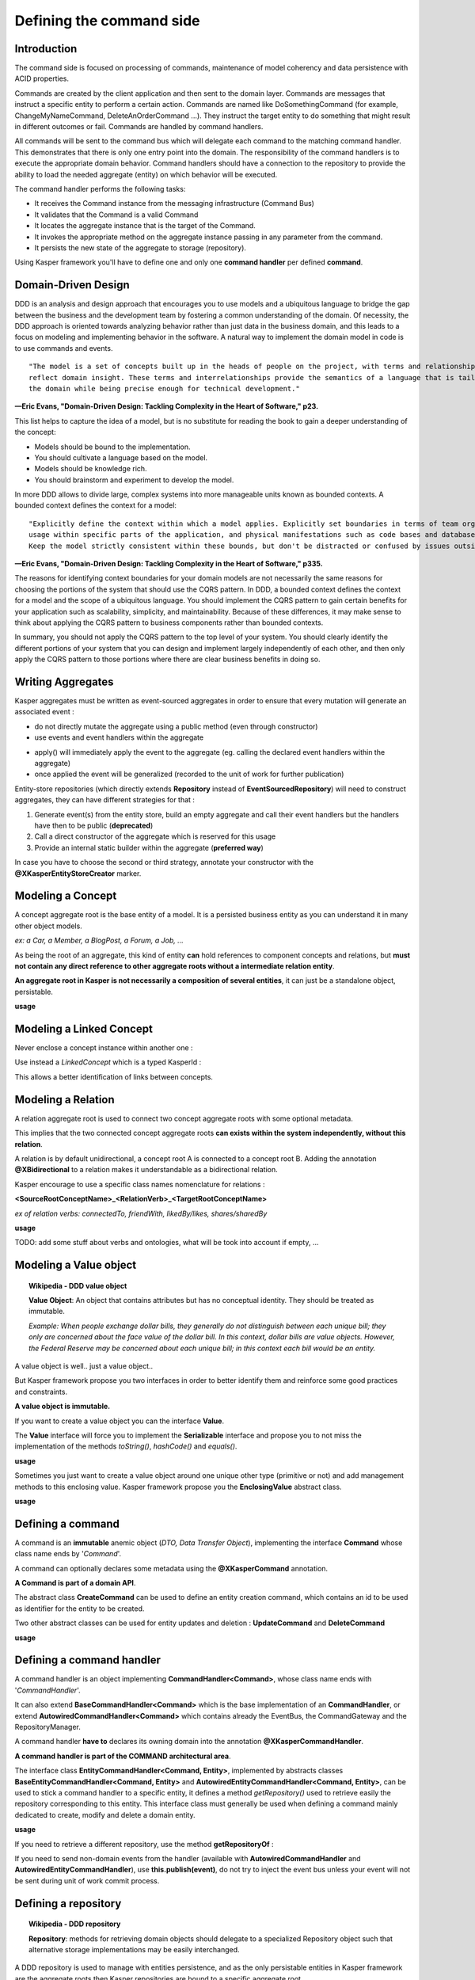 
Defining the command side
========================

..  _Introduction_command_side:

Introduction
------------------------

The command side is focused on processing of commands, maintenance of model coherency and data persistence with ACID properties.

Commands are created by the client application and then sent to the domain layer. Commands are messages that instruct a
specific entity to perform a certain action. Commands are named like DoSomethingCommand (for example, ChangeMyNameCommand,
DeleteAnOrderCommand ...). They instruct the target entity to do something that might result in different outcomes or fail.
Commands are handled by command handlers.

All commands will be sent to the command bus which will delegate each command to the matching command handler. This demonstrates
that there is only one entry point into the domain. The responsibility of the command handlers is to execute the appropriate
domain behavior. Command handlers should have a connection to the repository to provide the ability to load the
needed aggregate (entity) on which behavior will be executed.

.. image:: ../img/command_side.png
    :scale: 100%
    :align: center

The command handler performs the following tasks:

* It receives the Command instance from the messaging infrastructure (Command Bus)
* It validates that the Command is a valid Command
* It locates the aggregate instance that is the target of the Command.
* It invokes the appropriate method on the aggregate instance passing in any parameter from the command.
* It persists the new state of the aggregate to storage (repository).

Using Kasper framework you'll have to define one and only one **command handler** per defined **command**.


..  _Domain_driven_design:

Domain-Driven Design
------------------------

DDD is an analysis and design approach that encourages you to use models and a ubiquitous language to bridge the gap between
the business and the development team by fostering a common understanding of the domain. Of necessity, the DDD approach
is oriented towards analyzing behavior rather than just data in the business domain, and this leads to a focus on modeling
and implementing behavior in the software. A natural way to implement the domain model in code is to use commands and events.

::

    "The model is a set of concepts built up in the heads of people on the project, with terms and relationships that
    reflect domain insight. These terms and interrelationships provide the semantics of a language that is tailored to
    the domain while being precise enough for technical development."

**—Eric Evans, "Domain-Driven Design: Tackling Complexity in the Heart of Software," p23.**


This list helps to capture the idea of a model, but is no substitute for reading the book to gain a deeper understanding
of the concept:

* Models should be bound to the implementation.
* You should cultivate a language based on the model.
* Models should be knowledge rich.
* You should brainstorm and experiment to develop the model.

In more DDD allows to divide large, complex systems into more manageable units known as bounded contexts. A bounded
context defines the context for a model:

::

    "Explicitly define the context within which a model applies. Explicitly set boundaries in terms of team organization,
    usage within specific parts of the application, and physical manifestations such as code bases and database schemas.
    Keep the model strictly consistent within these bounds, but don't be distracted or confused by issues outside."

**—Eric Evans, "Domain-Driven Design: Tackling Complexity in the Heart of Software," p335.**

The reasons for identifying context boundaries for your domain models are not necessarily the same reasons for choosing
the portions of the system that should use the CQRS pattern. In DDD, a bounded context defines the context for a model
and the scope of a ubiquitous language. You should implement the CQRS pattern to gain certain benefits for your application
such as scalability, simplicity, and maintainability. Because of these differences, it may make sense to think about
applying the CQRS pattern to business components rather than bounded contexts.

In summary, you should not apply the CQRS pattern to the top level of your system. You should clearly identify the different
portions of your system that you can design and implement largely independently of each other, and then only apply the CQRS
pattern to those portions where there are clear business benefits in doing so.


..  _Writing_aggregates:

Writing Aggregates
------------------------

Kasper aggregates must be written as event-sourced aggregates in order to ensure that every mutation will
generate an associated event :

* do not directly mutate the aggregate using a public method (even through constructor)
* use events and event handlers within the aggregate

.. code-block:: java
    :linenos:

    @XKasperConcept( domain = Members.class, label = "Member" )
    public class Member extends AbstractRootConcept {

        private String name;

        // -----

        public Member(final Context context, final String name) {
            apply(new MemberCreatedEvent(context, name));
        }

        @EventHandler
        protected void onCreated(final MemberCreatedEvent event) {
            this.name = event.getName();
        }

        // -----

        public void changeName(final Context, final String name) {
            if ( ! this.name.contentEquals(name)) {
                apply(new MemberNameChanged(context, name));
            }
        }

        @EventHandler
        public void onNameChanged(final MemberNameChanged event) {
            this.name = event.getName();
        }

    }

* apply() will immediately apply the event to the aggregate (eg. calling the declared event handlers within the aggregate)
* once applied the event will be generalized (recorded to the unit of work for further publication)

Entity-store repositories (which directly extends **Repository** instead of **EventSourcedRepository**) will need to
construct aggregates, they can have different strategies for that :

1. Generate event(s) from the entity store, build an empty aggregate and call their event handlers but the handlers have then
   to be public (**deprecated**)
2. Call a direct constructor of the aggregate which is reserved for this usage
3. Provide an internal static builder within the aggregate (**preferred way**)

In case you have to choose the second or third strategy, annotate your constructor with the **@XKasperEntityStoreCreator** marker.


..  _Modeling_a_concept:

Modeling a Concept
------------------------

A concept aggregate root is the base entity of a model. It is a persisted business entity as you can understand it in
many other object models.

*ex: a Car, a Member, a BlogPost, a Forum, a Job, ...*

As being the root of an aggregate, this kind of entity **can** hold references to component concepts and relations, but **must not
contain any direct reference to other aggregate roots without a intermediate relation entity**.

**An aggregate root in Kasper is not necessarily a composition of several entities**, it can just be a standalone object, persistable.

**usage**

.. code-block:: java
    :linenos:

    @XKasperConcept( domain = Vehicles.class, label = "A simple car" )
    public class Car extends Concept {

        private boolean started = true;

        // --

        public Car(final KasperId id) {
            apply(new ANewCarHasBeenCreatedEvent(id));
        }

        @EventHandler
        private void onCreated(final ANewCarHasBEenCreatedEvent event) {
            setId(event.getId());
        }

        // --

        public void startEngine() {
            apply(new EngineHasBeenStartedOnCarEvent());
        }

        @EventHandler
        private void onEngineStarted(final EngineHasBeenStartedOnCarEvent event) {
            if (this.started) {
                throw new CarIsAlwaysStarted();
            }
            this.started = true;
        }

        // --

        public void stopEngine() {
            apply(new EngineHasBeenStoppedOnCarEvent());
        }

        @EventHandler
        public void onEngineStopped(final EngineHasBeenStoppedOnCarEvent event) {
            if (!this.started) {
                throw new CarIsNotStarted();
            }
            this.started = false;
        }

    }


..  _Modeling_a_linked_concept:

Modeling a Linked Concept
------------------------

Never enclose a concept instance within another one :

.. code-block:: java
    :linenos:

    /* NEVER DO THIS */
    public class Member extends Concept {

        Member friendOf;

        ...

    }

Use instead a `LinkedConcept` which is a typed KasperId :

.. code-block:: java
    :linenos:

    /* NEVER DO THIS */
    public class Member extends Concept {

        LinkedConcept<Member> friendOf;

        ...

    }

This allows a better identification of links between concepts.

..  _Modeling_a_relation:

Modeling a Relation
------------------------

A relation aggregate root is used to connect two concept aggregate roots with some optional metadata.

This implies that the two connected concept aggregate roots **can exists within the system independently, without this relation**.

A relation is by default unidirectional, a concept root A is connected to a concept root B. Adding the annotation
**@XBidirectional** to a relation makes it understandable as a bidirectional relation.

Kasper encourage to use a specific class names nomenclature for relations :

**<SourceRootConceptName>_<RelationVerb>_<TargetRootConceptName>**

*ex of relation verbs: connectedTo, friendWith, likedBy/likes, shares/sharedBy*


.. image:: ../img/ddd-kasper-root-relation.png
    :scale: 80%
    :align: center

**usage**

.. code-block:: java
    :linenos:

    @XBidirectional( verb = "likedBy" )
    @XKasperRelation( domain = MemberWall.class, verb = "likes", label = "A member liked an article" )
    public class Member_likes_Article extends Relation<Member, Article> {

        Member_likes_Article(final KasperId memberId, final KasperId articleId) {
            apply(new MemberLikedAnArticleEvent(memberId, articleId));
        }

        @EventHandler
        private void onCreated(final MemberLikedAnArticleEvent event) {
            setId(event.getMemberId(), event.getArticleId());
        }

    }

    @XKasperRelation( domain = MemberWall.class, label = "A member shares an article" )
    public class Member_shares_Article extends Relation<Member, Article> {

        Member_shares_Article(final KasperId memberId, final KasperId articleId) {
            apply(new MemberSharedAnArticle(memberId, articleId));
        }

        @EventHandler
        private void onCreated(final MemberSharedAnArticleEvent event {
            setId(event.getMemberId(), event.getArticleId());
        }

    }

TODO: add some stuff about verbs and ontologies, what will be took into account if empty, ...


..  _Modeling_a_value_object:

Modeling a Value object
------------------------

.. topic:: Wikipedia - DDD value object

    **Value Object**: An object that contains attributes but has no conceptual identity. They should be treated as immutable.

    *Example: When people exchange dollar bills, they generally do not distinguish between each unique bill; they only are concerned about the face value of the dollar bill. In this context, dollar bills are value objects. However, the Federal Reserve may be concerned about each unique bill; in this context each bill would be an entity.*

A value object is well.. just a value object..

But Kasper framework propose you two interfaces in order to better identify them and reinforce some good practices and
constraints.

**A value object is immutable.**

If you want to create a value object you can the interface **Value**.

The **Value** interface will force you to implement the **Serializable** interface and propose you to not miss the implementation
of the methods *toString()*, *hashCode()* and *equals()*.

**usage**

.. code-block:: java
    :linenos:

    public class WheelPosition implements Value {

        private static final enum AcceptedWheelPosition { FL, FR, BL, BR };

        private final AcceptedWheelPosition position;

        // -----

        private WheelPosition(final AcceptedWheelPosition position) {
            this.position = position;
        }

        // -----

        public static final frontLeft()  { return new WheelPosition(AcceptedWheelPosition.FL); }
        public static final frontRight() { return new WheelPosition(AcceptedWheelPosition.FR); }
        public static final backLeft()   { return new WheelPosition(AcceptedWheelPosition.BL); }
        public static final backRight()  { return new WheelPosition(AcceptedWheelPosition.BR); }

        // -----

        public boolean isFront() {
            return AcceptedWheelPosition.FL.equals(this.position)
                    || AcceptedWheelPosition.FR.equals(this.position);
        }

        public boolean isBack()  {
             return AcceptedWheelPosition.BL.equals(this.position)
                    || AcceptedWheelPosition.BR.equals(this.position);
        }

        public boolean isLeft()  {
             return AcceptedWheelPosition.FL.equals(this.position)
                    || AcceptedWheelPosition.BL.equals(this.position);
        }

        public boolean isRight() {
             return AcceptedWheelPosition.BR.equals(this.position)
                    || AcceptedWheelPosition.FR.equals(this.position);
        }

        // -----

        @Override
        public int hashCode() {
            return this.position.hashCode();
        }

        @Override
        public boolean equals(final Object other) {
            checkNotNull(other);
            if (this.getClass() != other.getClass()) {
                return false;
            }
            return this.position.equals((WheelPosition) other);
        }

        @Override
        public String toString() {
            return Objects.toStringHelper(this).addValue(this.position).toString();
        }

    }

Sometimes you just want to create a value object around one unique other type (primitive or not) and add management
methods to this enclosing value. Kasper framework propose you the **EnclosingValue** abstract class.

**usage**

.. code-block:: java
    :linenos:

    public class FirstName extends EnclosingValue<String> {

        public FirstName(final String firstName) {
            super(firstName);
        }

    }


..  _Defining_a_command:

Defining a command
------------------------

A command is an **immutable** anemic object (*DTO, Data Transfer Object*), implementing the interface **Command** whose class name ends by '*Command*'.

A command can optionally declares some metadata using the **@XKasperCommand** annotation.

**A Command is part of a domain API**.

The abstract class **CreateCommand** can be used to define an entity creation command, which contains an id to be used as
identifier for the entity to be created.

Two other abstract classes can be used for entity updates and deletion : **UpdateCommand** and **DeleteCommand**


**usage**

.. code-block:: java
    :linenos:

    @XKasperCommand( description = "An awesome command used to create a User" )
    public class CreateAUserCommand extends CreateCommand {

        private final String username;

        public CreateAUserCommand(final KasperID idToBeUsed, final String username) {
            super(idToBeUSed);

            this.username = checkNotNull(username);
        }

        public String getUsername() {
            return this.username;
        }

    }



..  _Defining_a_command_handler:

Defining a command handler
------------------------


A command handler is an object implementing **CommandHandler<Command>**, whose class name ends with '*CommandHandler*'.

It can also extend **BaseCommandHandler<Command>** which is the base implementation of an **CommandHandler**, or extend **AutowiredCommandHandler<Command>** which contains already the EventBus, the CommandGateway and the RepositoryManager.

A command handler **have to** declares its owning domain into the annotation **@XKasperCommandHandler**.

**A command handler is part of the COMMAND architectural area**.

The interface class **EntityCommandHandler<Command, Entity>**, implemented by abstracts classes **BaseEntityCommandHandler<Command, Entity>** and
**AutowiredEntityCommandHandler<Command, Entity>**, can be used to stick a command handler to a specific entity, it defines a method
*getRepository()* used to retrieve easily the repository corresponding to this entity. This interface class must generally be used when
defining a command mainly dedicated to create, modify and delete a domain entity.

**usage**

.. code-block:: java
    :linenos:

    @XKasperCommandHandler( domain = UserDomain.class, description = "Creates a user known to the application" )
    public class CreateAUserCommandHandler extends AutowiredEntityCommandHandler<User, CreateAUserCommand> {

        public CommandResponse handle(final CreateAUserCommand command) {
            final UserRepository repository = this.getRepository();

            final User user = new User(command.getIdToUse(), command.getUsername());
            repository.add(user);

            return CommandResponse.ok();
        }

    }

If you need to retrieve a different repository, use the method **getRepositoryOf** :

.. code-block:: java
    :linenos:

    @XKasperCommandHandler( domain = UserDomain.class, description = "Creates a user known to the application" )
    public class CreateAUserCommandHandler extends AutowiredEntityCommandHandler<User, CreateAUserCommand> {

        public Thing getThing() {
            Thing thing = null;

            final Optional<ThingRepository> thingRepositoryOpt = this.getRepositoryOf(Thing.class);
            if (thingRepositoryOpt.isPresent()) {
                thing = thingRepositoryOpt.get().load(...);
            }

            return thing;
        }

        public CommandResponse handle(final CreateAUserCommand command) {
            final UserRepository userRepository = this.getRepository();

            if (null != this.getThing()) {
                final User user = new User(command.getIdToUse(), command.getUsername());
                userRepository.add(user);
            } else {
                return CommandResponse.error(CoreErrorCode.INVALID_INPUT, "Thing was not found");
            }

            return CommandResponse.ok();
        }

    }


If you need to send non-domain events from the handler (available with **AutowiredCommandHandler** and **AutowiredEntityCommandHandler**), use **this.publish(event)**, do not try to inject the event bus
unless your event will not be sent during unit of work commit process.


..  _Defining_a_repository:

Defining a repository
------------------------

.. topic:: Wikipedia - DDD repository

    **Repository**: methods for retrieving domain objects should delegate to a specialized Repository object such that alternative storage implementations may be easily interchanged.

A DDD repository is used to manage with entities persistence, and as the only persistable entities in Kasper framework are the aggregate roots then Kasper repositories are
bound to a specific aggregate root.

In order to create a Kasper repository you have to extend **Repository<AggregateRoot>** annotating it with the
**@XKasperRepository** annotation.

**usage**

.. code-block:: java
    :linenos:

    @XKasperRepository( description = "Stores a Member into an SQL datastore" )
    public class MemberRepository extends Repository<Member> {

        private static final String REQ_SELECT = "SELECT name FROM Member WHERE id = %d and version = '%s'";
        private static final String REQ_INSERT = "INSERT INTO Member VALUES(%d, '%s', '%s')";
        private static final String REQ_DELETE = "DELETE FROM Member WHERE memberId = %d AND version = '%s'";

        @Override
        protected Optional<Member> doLoad(final KasperID memberId, final Long expectedVersion) {
            final response = sql.selectFirst(String.format(REQ_SELECT, memberId, expectedVersion));
            if (null != response) {
                return Optional.of(new Member(memberId,
                                              expectedVersion,
                                              response.get('name')));
            }
            return Optional.absent();
        }

        @Override
        protected void doSave(final Member member) {
            sql.exec(String.format(REQ_INSERT, member.getIdentifier(),
                                               member.getVersion(),
                                               member.getName()));
        }

        @Override
        protected void doDelete(final Member member) {
            sql.exec(String.format(REQ_DELETE, member.getIdentifier(), member.getVersion()));
        }

    }


You can also add new public methods to this repository in order to access to your business indexes (logically hosted in your COMMAND architectural area). These methods can later be accessed from command handlers using (ClientRepository).business()

Repositories are then accessed using the methods **load()**, **get()**, **has()** or **add()**, generally in command handlers only.

The **load()** method loads an entity from the repository and marks it so it will be automatically saved (doSave() will be called on your aggregate) on unit of work commit, while the **get()** method only load the aggregate without marking it to be automatically saved.

The **has()** method is not implemented by default, you'll have to override the **doHas()** method on your repository if you want this feature.

There is no **delete()** method on the repository. To delete an aggregate you have to create a specific method/handler on your loaded aggregate which calls the **markDeleted()** protected method internally. The aggregate is then marked as deleted, the **doDelete()** repository method will then be called once the unit of work is commited.
You are heavily encouraged to never delete data in your domains by just marking them as deleted. So in major cases doDelete() can just call doSave(), the loading of entities in Kasper repositories will take care of not loading deleted aggregates.

The doSave() method is use for entity creation AND update. If your backend needs to make the difference between
a creation or an update, you can :

- test **aggregate.getVersion()** for nullity in the **doSave()** method (newly created entities does not have a version)
- or implement the **doUpdate()** method, so entity creation will be automatically made calling **doSave()** and updates through **doUpdate()**

The **Repository** abstract class mut be considered as an **entity store** : the current state of entities is
stored, then events will be sent by the unit of work once entity is persisted. If you want to apply a real
event sourcing strategy, use instead the **EventSourcedRepository** supplying it an Axon **EventStore**.





